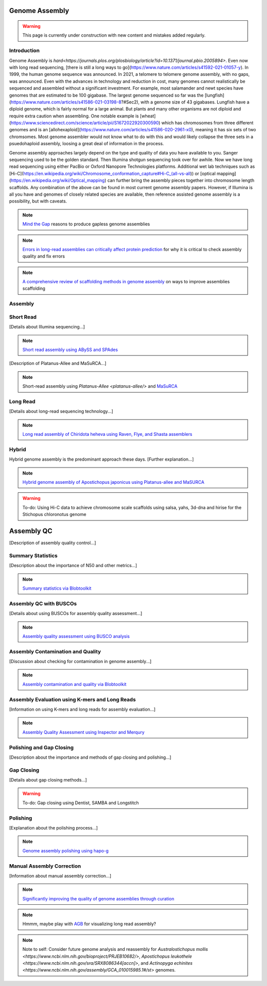 Genome Assembly
===============

.. _Genome Assembly:

.. warning:: This page is currently under construction with new content and mistakes added regularly.

Introduction
----------

Genome Assembly is `hard<https://journals.plos.org/plosbiology/article?id=10.1371/journal.pbio.2005894>`. Even now with long read sequencing, [there is still a long ways to go](https://www.nature.com/articles/s41592-021-01057-y). In 1999, the human genome sequence was announced. In 2021, a telomere to telomere genome assembly, with no gaps, was announced. Even with the advances in technology and reduction in cost, many genomes cannot realistically be sequenced and assembled without a significant investment. For example, most salamander and newt species have genomes that are estimated to be 100 gigabase. The largest genome sequenced so far was the [lungfish](https://www.nature.com/articles/s41586-021-03198-8?#Sec2), with a genome size of 43 gigabases. Lungfish have a diploid genome, which is fairly normal for a large animal. But plants and many other organisms are not diploid and require extra caution when assembling. One notable example is [wheat](https://www.sciencedirect.com/science/article/pii/S1672022920300590) which has chromosomes from three different genomes and is an [allohexaploid](https://www.nature.com/articles/s41586-020-2961-x0), meaning it has six sets of two chromsomes. Most genome assembler would not know what to do with this and would likely collapse the three sets in a psuedohaploid assembly, loosing a great deal of information in the process. 

Genome assembly approaches largely depend on the type and quality of data you have available to you. Sanger sequencing used to be the golden standard. Then Illumina shotgun sequencing took over for awhile. Now we have long read sequencing using either PacBio or Oxford Nanopore Technologies platforms. Additional wet lab techniques such as [Hi-C](https://en.wikipedia.org/wiki/Chromosome_conformation_capture#Hi-C_(all-vs-all)) or [optical mapping](https://en.wikipedia.org/wiki/Optical_mapping) can further bring the assembly pieces together into chromosome length scaffolds. Any combination of the above can be found in most current genome assembly papers. However, if Illumina is all you have and genomes of closely related species are available, then reference assisted genome assembly is a possibility, but with caveats. 

.. note:: `Mind the Gap <https://www.sciencedirect.com/science/article/abs/pii/S1087184515300220>`_ reasons to produce gapless genome assemblies
.. note:: `Errors in long-read assemblies can critically affect protein prediction <https://www.nature.com/articles/s41587-018-0004-z>`_ for why it is critical to check assembly quality and fix errors
.. note:: `A comprehensive review of scaffolding methods in genome assembly <https://academic.oup.com/bib/article-abstract/22/5/bbab033/6149347?redirectedFrom=fulltext>`_ on ways to improve assemblies scaffolding

Assembly
--------

Short Read
----------

[Details about Illumina sequencing...]

.. note:: `Short read assembly using ABySS and SPAdes <short-read-assembly/>`_

[Description of Platanus-Allee and MaSuRCA...]

.. note:: Short-read assembly using `Platanus-Allee <platanus-allee/>` and `MaSuRCA <masurca/>`_

Long Read
---------

[Details about long-read sequencing technology...]

.. note:: `Long read assembly of Chiridota heheva using Raven, Flye, and Shasta assemblers <longread_genome_assembly/>`_

Hybrid
------

Hybrid genome assembly is the predominant approach these days. [Further explanation...]

.. note:: `Hybrid genome assembly of Apostichopus japonicus using Platanus-allee and MaSURCA <hybrid_genome_assembly/>`_
.. warning:: To-do: Using Hi-C data to achieve chromosome scale scaffolds using salsa, yahs, 3d-dna and hirise for the Stichopus chloronotus genome

Assembly QC
===========

[Description of assembly quality control...]

Summary Statistics
-------------------

[Description about the importance of N50 and other metrics...]

.. note:: `Summary statistics via Blobtoolkit <summary-stats/>`_

Assembly QC with BUSCOs
------------------------

[Details about using BUSCOs for assembly quality assessment...]

.. note:: `Assembly quality assessment using BUSCO analysis <busco/>`_

Assembly Contamination and Quality
----------------------------------

[Discussion about checking for contamination in genome assembly...]

.. note:: `Assembly contamination and quality via Blobtoolkit <contamination/>`_

Assembly Evaluation using K-mers and Long Reads
-----------------------------------------------

[Information on using K-mers and long reads for assembly evaluation...]

.. note:: `Assembly Quality Assessment using Inspector and Merqury <genome_quality/>`_

Polishing and Gap Closing
-------------------------

[Description about the importance and methods of gap closing and polishing...]

Gap Closing
-----------

[Details about gap closing methods...]

.. warning:: To-do: Gap closing using Dentist, SAMBA and Longstitch

Polishing
---------

[Explanation about the polishing process...]

.. note:: `Genome assembly polishing using hapo-g <genome_polishing/>`_

Manual Assembly Correction
--------------------------

[Information about manual assembly correction...]

.. note:: `Significantly improving the quality of genome assemblies through curation <https://academic.oup.com/gigascience/article/10/1/giaa153/6072294>`_

.. note:: Hmmm, maybe play with `AGB <https://github.com/almiheenko/AGB>`_ for visualizing long read assembly?

.. note:: Note to self: Consider future genome analysis and reassembly for `Australostichopus mollis <https://www.ncbi.nlm.nih.gov/bioproject/PRJEB10682/>`, `Apostichopus leukothele <https://www.ncbi.nlm.nih.gov/sra/SRX8086344[accn]>`, and `Actinopyga echinites <https://www.ncbi.nlm.nih.gov/assembly/GCA_010015985.1#/st>` genomes.

